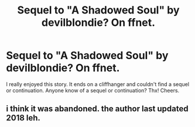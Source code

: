#+TITLE: Sequel to "A Shadowed Soul" by devilblondie? On ffnet.

* Sequel to "A Shadowed Soul" by devilblondie? On ffnet.
:PROPERTIES:
:Author: ch3nr3z1g
:Score: 5
:DateUnix: 1596537035.0
:DateShort: 2020-Aug-04
:FlairText: Request
:END:
I really enjoyed this story. It ends on a cliffhanger and couldn't find a sequel or continuation. Anyone know of a sequel or continuation? Thx! Cheers.


** i think it was abandoned. the author last updated 2018 leh.
:PROPERTIES:
:Author: Cookie4Life_
:Score: 1
:DateUnix: 1599497174.0
:DateShort: 2020-Sep-07
:END:
